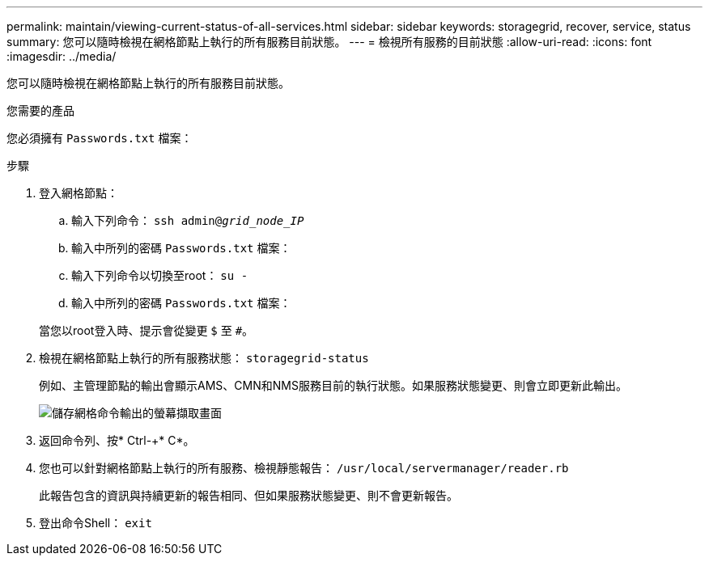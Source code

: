 ---
permalink: maintain/viewing-current-status-of-all-services.html 
sidebar: sidebar 
keywords: storagegrid, recover, service, status 
summary: 您可以隨時檢視在網格節點上執行的所有服務目前狀態。 
---
= 檢視所有服務的目前狀態
:allow-uri-read: 
:icons: font
:imagesdir: ../media/


[role="lead"]
您可以隨時檢視在網格節點上執行的所有服務目前狀態。

.您需要的產品
您必須擁有 `Passwords.txt` 檔案：

.步驟
. 登入網格節點：
+
.. 輸入下列命令： `ssh admin@_grid_node_IP_`
.. 輸入中所列的密碼 `Passwords.txt` 檔案：
.. 輸入下列命令以切換至root： `su -`
.. 輸入中所列的密碼 `Passwords.txt` 檔案：


+
當您以root登入時、提示會從變更 `$` 至 `#`。

. 檢視在網格節點上執行的所有服務狀態： `storagegrid-status`
+
例如、主管理節點的輸出會顯示AMS、CMN和NMS服務目前的執行狀態。如果服務狀態變更、則會立即更新此輸出。

+
image::../media/storagegrid_status_output.gif[儲存網格命令輸出的螢幕擷取畫面]

. 返回命令列、按* Ctrl-+* C*。
. 您也可以針對網格節點上執行的所有服務、檢視靜態報告： `/usr/local/servermanager/reader.rb`
+
此報告包含的資訊與持續更新的報告相同、但如果服務狀態變更、則不會更新報告。

. 登出命令Shell： `exit`

